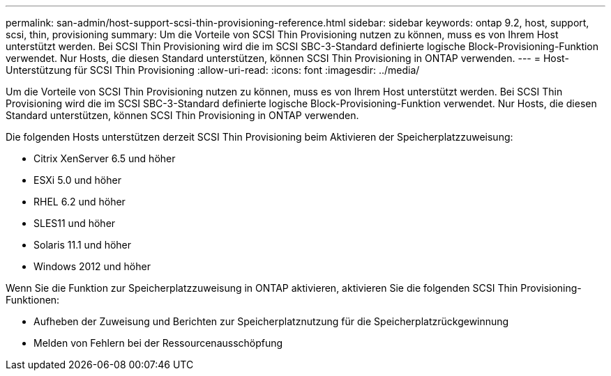 ---
permalink: san-admin/host-support-scsi-thin-provisioning-reference.html 
sidebar: sidebar 
keywords: ontap 9.2, host, support, scsi, thin, provisioning 
summary: Um die Vorteile von SCSI Thin Provisioning nutzen zu können, muss es von Ihrem Host unterstützt werden. Bei SCSI Thin Provisioning wird die im SCSI SBC-3-Standard definierte logische Block-Provisioning-Funktion verwendet. Nur Hosts, die diesen Standard unterstützen, können SCSI Thin Provisioning in ONTAP verwenden. 
---
= Host-Unterstützung für SCSI Thin Provisioning
:allow-uri-read: 
:icons: font
:imagesdir: ../media/


[role="lead"]
Um die Vorteile von SCSI Thin Provisioning nutzen zu können, muss es von Ihrem Host unterstützt werden. Bei SCSI Thin Provisioning wird die im SCSI SBC-3-Standard definierte logische Block-Provisioning-Funktion verwendet. Nur Hosts, die diesen Standard unterstützen, können SCSI Thin Provisioning in ONTAP verwenden.

Die folgenden Hosts unterstützen derzeit SCSI Thin Provisioning beim Aktivieren der Speicherplatzzuweisung:

* Citrix XenServer 6.5 und höher
* ESXi 5.0 und höher
* RHEL 6.2 und höher
* SLES11 und höher
* Solaris 11.1 und höher
* Windows 2012 und höher


Wenn Sie die Funktion zur Speicherplatzzuweisung in ONTAP aktivieren, aktivieren Sie die folgenden SCSI Thin Provisioning-Funktionen:

* Aufheben der Zuweisung und Berichten zur Speicherplatznutzung für die Speicherplatzrückgewinnung
* Melden von Fehlern bei der Ressourcenausschöpfung

